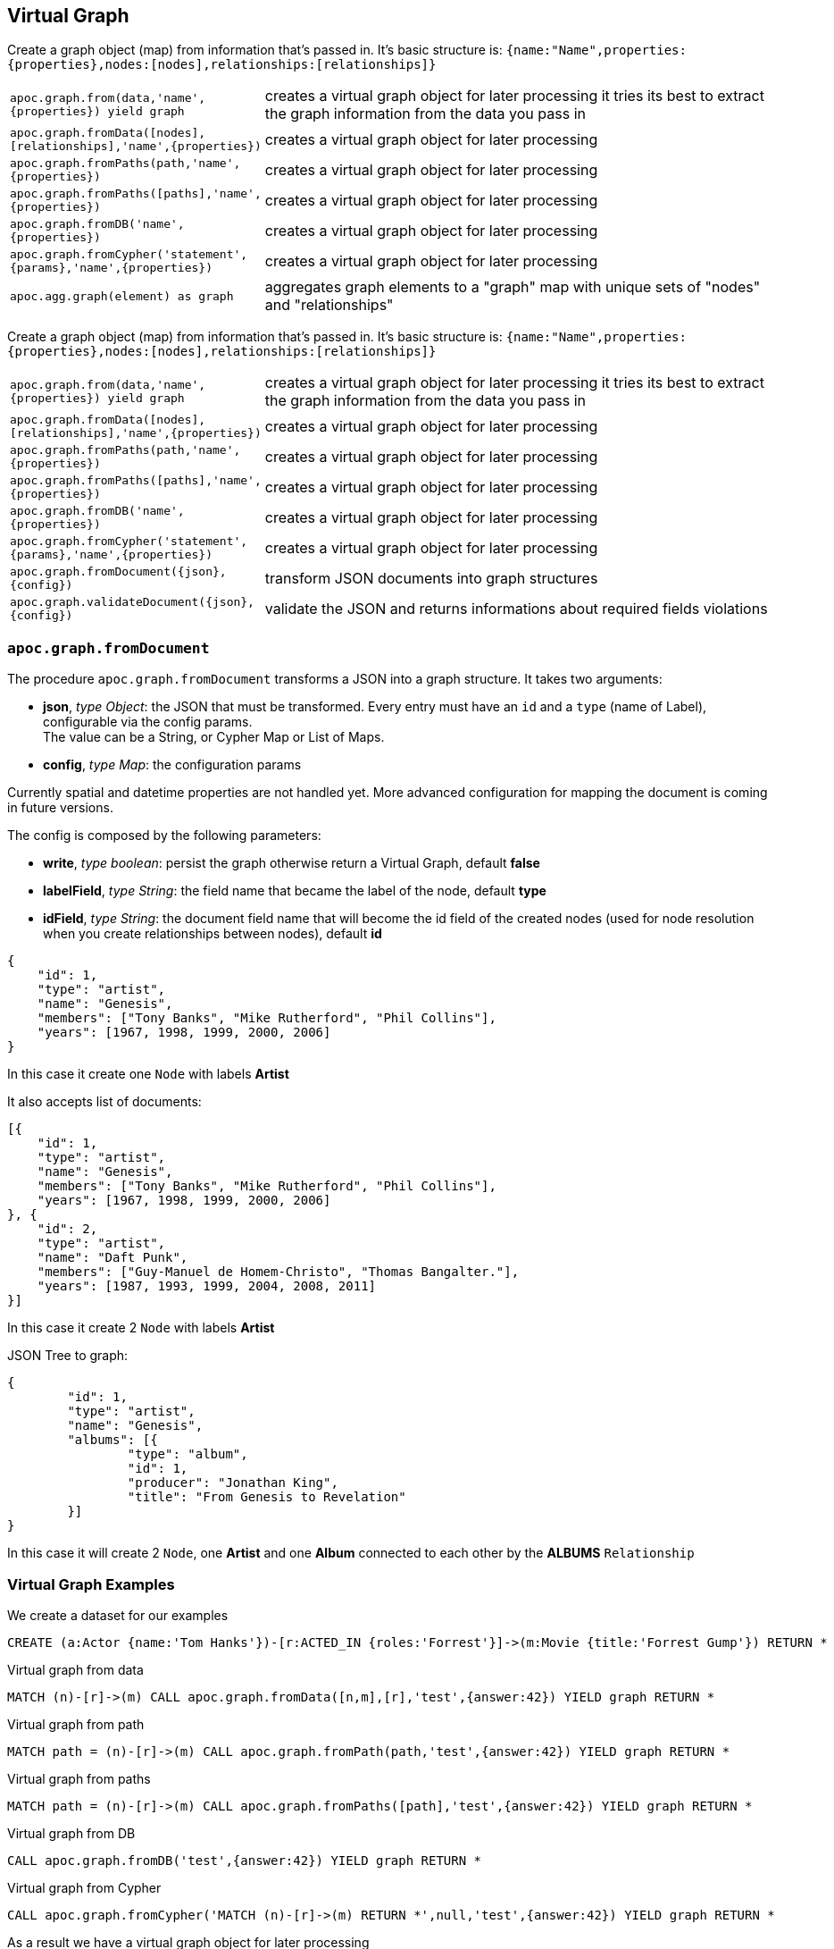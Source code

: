 [[virtual-graph]]
== Virtual Graph

////
Virtual Nodes and Relationships don't exist in the graph, they are only returned to the UI/user for representing a graph projection.
They can be visualized or processed otherwise.
Please note that they have negative id's.

[cols="1m,5"]
|===
| CALL apoc.create.vNode(['Label'], {key:value,...}) YIELD node | returns a virtual node
| apoc.create.vNode(['Label'], {key:value,...}) | returns a virtual node
| CALL apoc.create.vNodes(['Label'], [{key:value,...}]) | returns virtual nodes
| CALL apoc.create.vRelationship(nodeFrom,'KNOWS',{key:value,...}, nodeTo) YIELD rel | returns a virtual relationship
| apoc.create.vRelationship(nodeFrom,'KNOWS',{key:value,...}, nodeTo) | returns a virtual relationship
| CALL apoc.create.vPattern({_labels:['LabelA'],key:value},'KNOWS',{key:value,...}, {_labels:['LabelB'],key:value}) | returns a virtual pattern
| CALL apoc.create.vPatternFull(['LabelA'],{key:value},'KNOWS',{key:value,...},['LabelB'],{key:value}) | returns a virtual pattern
| CALL apoc.nodes.group([labels],[properties],[{node-aggregation},{rel-aggregation]) yield nodes, relationships | Group all nodes and their relationships by given keys, create virtual nodes and relationships for the summary information, you can provide an aggregations map for nodes and rels [{kids:'sum',age:['min','max','avg'],gender:'collect'},{`*`,'count'}]
|===

// * TODO `CALL apoc.create.vGraph([nodes, {_labels:[],... prop:value,...}], [rels,{_from:keyValueFrom,_to:{_label:,_key:,_value:value}, _type:'KNOWS', prop:value,...}],['pk1','Label2:pk2'])

== Virtual Graph
////

Create a graph object (map) from information that's passed in.
It's basic structure is: `{name:"Name",properties:{properties},nodes:[nodes],relationships:[relationships]}`

[cols="1m,5"]
|===
| apoc.graph.from(data,'name',{properties}) yield graph | creates a virtual graph object for later processing it tries its best to extract the graph information from the data you pass in
| apoc.graph.fromData([nodes],[relationships],'name',{properties}) | creates a virtual graph object for later processing
| apoc.graph.fromPaths(path,'name',{properties}) | creates a virtual graph object for later processing
| apoc.graph.fromPaths([paths],'name',{properties}) | creates a virtual graph object for later processing
| apoc.graph.fromDB('name',{properties}) | creates a virtual graph object for later processing
| apoc.graph.fromCypher('statement',{params},'name',{properties}) | creates a virtual graph object for later processing
| apoc.agg.graph(element) as graph | aggregates graph elements to a "graph" map with unique sets of "nodes" and "relationships"
|===


Create a graph object (map) from information that's passed in.
It's basic structure is: `{name:"Name",properties:{properties},nodes:[nodes],relationships:[relationships]}`

[cols="1m,5"]
|===
| apoc.graph.from(data,'name',{properties}) yield graph | creates a virtual graph object for later processing it tries its best to extract the graph information from the data you pass in
| apoc.graph.fromData([nodes],[relationships],'name',{properties}) | creates a virtual graph object for later processing
| apoc.graph.fromPaths(path,'name',{properties}) | creates a virtual graph object for later processing
| apoc.graph.fromPaths([paths],'name',{properties}) | creates a virtual graph object for later processing
| apoc.graph.fromDB('name',{properties}) | creates a virtual graph object for later processing
| apoc.graph.fromCypher('statement',{params},'name',{properties}) | creates a virtual graph object for later processing
| apoc.graph.fromDocument({json},{config}) | transform JSON documents into graph structures
| apoc.graph.validateDocument({json},{config}) | validate the JSON and returns informations about required fields violations
|===

=== `apoc.graph.fromDocument`

The procedure `apoc.graph.fromDocument` transforms a JSON into a graph structure. It takes two arguments:

* *json*, _type Object_: the JSON that must be transformed. Every entry must have an `id` and a `type` (name of Label), configurable via the config params. +
The value can be a String, or Cypher Map or List of Maps.
* *config*, _type Map_: the configuration params

Currently spatial and datetime properties are not handled yet. 
More advanced configuration for mapping the document is coming in future versions.

The config is composed by the following parameters:

* *write*, _type boolean_: persist the graph otherwise return a Virtual Graph, default *false*
* *labelField*, _type String_: the field name that became the label of the node, default *type*
* *idField*, _type String_: the document field name that will become the id field of the created nodes (used for node resolution when you create relationships between nodes), default *id*


[source, json]
----
{
    "id": 1,
    "type": "artist",
    "name": "Genesis",
    "members": ["Tony Banks", "Mike Rutherford", "Phil Collins"],
    "years": [1967, 1998, 1999, 2000, 2006]
}
----
In this case it create one `Node` with labels *Artist*

It also accepts list of documents:

[source, json]
----
[{
    "id": 1,
    "type": "artist",
    "name": "Genesis",
    "members": ["Tony Banks", "Mike Rutherford", "Phil Collins"],
    "years": [1967, 1998, 1999, 2000, 2006]
}, {
    "id": 2,
    "type": "artist",
    "name": "Daft Punk",
    "members": ["Guy-Manuel de Homem-Christo", "Thomas Bangalter."],
    "years": [1987, 1993, 1999, 2004, 2008, 2011]
}]
----
In this case it create 2 `Node` with labels *Artist*


JSON Tree to graph:

[source, json]
----
{
	"id": 1,
	"type": "artist",
	"name": "Genesis",
	"albums": [{
		"type": "album",
		"id": 1,
		"producer": "Jonathan King",
		"title": "From Genesis to Revelation"
	}]
}
----

In this case it will create 2 `Node`, one *Artist* and one *Album* connected to each other by the *ALBUMS* `Relationship`

=== Virtual Graph Examples

We create a dataset for our examples

[source,cypher]
----
CREATE (a:Actor {name:'Tom Hanks'})-[r:ACTED_IN {roles:'Forrest'}]->(m:Movie {title:'Forrest Gump'}) RETURN *
----

.Virtual graph from data

[source,cypher]
----
MATCH (n)-[r]->(m) CALL apoc.graph.fromData([n,m],[r],'test',{answer:42}) YIELD graph RETURN *
----

.Virtual graph from path

[source,cypher]
----
MATCH path = (n)-[r]->(m) CALL apoc.graph.fromPath(path,'test',{answer:42}) YIELD graph RETURN *
----

.Virtual graph from paths

[source,cypher]
----
MATCH path = (n)-[r]->(m) CALL apoc.graph.fromPaths([path],'test',{answer:42}) YIELD graph RETURN *
----

.Virtual graph from DB

[source,cypher]
----
CALL apoc.graph.fromDB('test',{answer:42}) YIELD graph RETURN *
----

.Virtual graph from Cypher

[source,cypher]
----
CALL apoc.graph.fromCypher('MATCH (n)-[r]->(m) RETURN *',null,'test',{answer:42}) YIELD graph RETURN *
----

As a result we have a virtual graph object for later processing

image::{img}/apoc.graph.png[width=800]

.Virtual graph from JSON

[source,cypher]
----
CALL apoc.graph.fromDocument("{'id': 1,'type': 'artist','name':'Genesis','members': ['Tony Banks','Mike Rutherford','Phil Collins'],'years': [1967, 1998, 1999, 2000, 2006],'albums': [{'type': 'album','id': 1,'producer': 'Jonathan King','title': 'From Genesis to Revelation'}]}", false) yield graph return graph
----

As a result we have a virtual graph with two nodes and one relationship:

image::{img}/apoc.graph.fromDocument_1[width=800]

